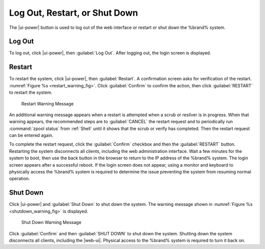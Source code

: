.. index:: Log Out, Restart, or Shut Down
.. _Log Out, Restart, or Shut Down:


Log Out, Restart, or Shut Down
==============================

The |ui-power| button is used to log out of the web interface or
restart or shut down the %brand% system.


.. index:: Log Out
.. _Log Out:

Log Out
-------

To log out, click |ui-power|, then :guilabel:`Log Out`. After logging
out, the login screen is displayed.


.. index:: Restart
.. _Restart:

Restart
-------

To restart the system, click |ui-power|, then :guilabel:`Restart`.
A confirmation screen asks for verification of the restart.
:numref:`Figure %s <restart_warning_fig>`.
Click :guilabel:`Confirm` to confirm the action, then click
:guilabel:`RESTART` to restart the system.


.. _restart_warning_fig:

.. figure:: images/power-restart.png

  Restart Warning Message


An additional warning message appears when a restart is attempted when
a scrub or resilver is in progress. When that warning appears, the
recommended steps are to :guilabel:`CANCEL` the restart request and to
periodically run :command:`zpool status` from :ref:`Shell` until it
shows that the scrub or verify has completed. Then the restart request
can be entered again.

To complete the restart request, click the :guilabel:`Confirm`
checkbox and then the :guilabel:`RESTART` button. Restarting the system
disconnects all clients, including the web administration interface.
Wait a few minutes for the system to boot, then use the back button in
the browser to return to the IP address of the %brand% system. The
login screen appears after a successful reboot. If the login screen
does not appear, using a monitor and keyboard to physically access the
%brand% system is required to determine the issue preventing the
system from resuming normal operation.


.. index:: Shutdown
.. _Shutdown:

Shut Down
---------

Click |ui-power| and :guilabel:`Shut Down` to shut down the system.
The warning message shown in
:numref:`Figure %s <shutdown_warning_fig>` is displayed.


.. _shutdown_warning_fig:

.. figure:: images/power-shut-down.png

   Shut Down Warning Message


Click :guilabel:`Confirm` and then :guilabel:`SHUT DOWN` to shut
down the system. Shutting down the system disconnects all clients,
including the |web-ui|. Physical access to the %brand%
system is required to turn it back on.
